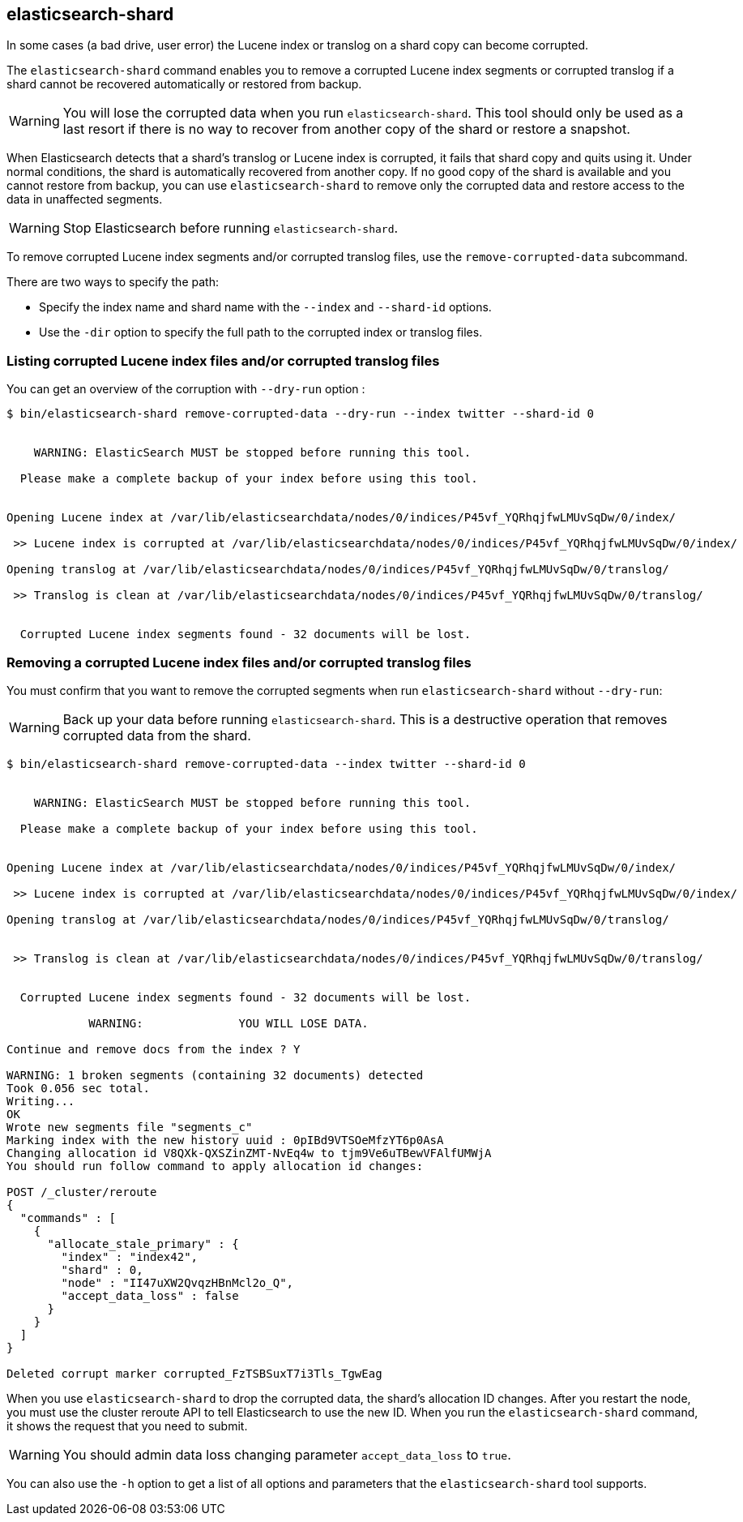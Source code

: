 [[shard-tool]]
== elasticsearch-shard

In some cases (a bad drive, user error) the Lucene index or translog on a shard copy can become corrupted.

The `elasticsearch-shard` command enables you to remove a corrupted Lucene index segments or corrupted translog
if a shard cannot be recovered automatically or restored from backup.

[WARNING]
You will lose the corrupted data when you run `elasticsearch-shard`.
This tool should only be used as a last resort if there is no way to recover from another copy of the shard
or restore a snapshot.

When Elasticsearch detects that a shard's translog or Lucene index is corrupted, it fails that shard copy
and quits using it. Under normal conditions, the shard is automatically recovered from another copy.
If no good copy of the shard is available and you cannot restore from backup, you can use `elasticsearch-shard`
to remove only the corrupted data and restore access to the data in unaffected segments.

[WARNING]
Stop Elasticsearch before running `elasticsearch-shard`.

To remove corrupted Lucene index segments and/or corrupted translog files, use the `remove-corrupted-data` subcommand.

There are two ways to specify the path:

* Specify the index name and shard name with the `--index` and `--shard-id` options.
* Use the `-dir` option to specify the full path to the corrupted index or translog files.

=== Listing corrupted Lucene index files and/or corrupted translog files

You can get an overview of the corruption with `--dry-run` option :

[source,txt]
--------------------------------------------------
$ bin/elasticsearch-shard remove-corrupted-data --dry-run --index twitter --shard-id 0


    WARNING: ElasticSearch MUST be stopped before running this tool.

  Please make a complete backup of your index before using this tool.


Opening Lucene index at /var/lib/elasticsearchdata/nodes/0/indices/P45vf_YQRhqjfwLMUvSqDw/0/index/

 >> Lucene index is corrupted at /var/lib/elasticsearchdata/nodes/0/indices/P45vf_YQRhqjfwLMUvSqDw/0/index/

Opening translog at /var/lib/elasticsearchdata/nodes/0/indices/P45vf_YQRhqjfwLMUvSqDw/0/translog/

 >> Translog is clean at /var/lib/elasticsearchdata/nodes/0/indices/P45vf_YQRhqjfwLMUvSqDw/0/translog/


  Corrupted Lucene index segments found - 32 documents will be lost.


--------------------------------------------------

=== Removing a corrupted Lucene index files and/or corrupted translog files

You must confirm that you want to remove the corrupted segments when run `elasticsearch-shard` without `--dry-run`:

[WARNING]
Back up your data before running `elasticsearch-shard`. This is a destructive operation that removes corrupted data from the shard.

[source,txt]
--------------------------------------------------
$ bin/elasticsearch-shard remove-corrupted-data --index twitter --shard-id 0


    WARNING: ElasticSearch MUST be stopped before running this tool.

  Please make a complete backup of your index before using this tool.


Opening Lucene index at /var/lib/elasticsearchdata/nodes/0/indices/P45vf_YQRhqjfwLMUvSqDw/0/index/

 >> Lucene index is corrupted at /var/lib/elasticsearchdata/nodes/0/indices/P45vf_YQRhqjfwLMUvSqDw/0/index/

Opening translog at /var/lib/elasticsearchdata/nodes/0/indices/P45vf_YQRhqjfwLMUvSqDw/0/translog/


 >> Translog is clean at /var/lib/elasticsearchdata/nodes/0/indices/P45vf_YQRhqjfwLMUvSqDw/0/translog/


  Corrupted Lucene index segments found - 32 documents will be lost.

            WARNING:              YOU WILL LOSE DATA.

Continue and remove docs from the index ? Y

WARNING: 1 broken segments (containing 32 documents) detected
Took 0.056 sec total.
Writing...
OK
Wrote new segments file "segments_c"
Marking index with the new history uuid : 0pIBd9VTSOeMfzYT6p0AsA
Changing allocation id V8QXk-QXSZinZMT-NvEq4w to tjm9Ve6uTBewVFAlfUMWjA
You should run follow command to apply allocation id changes:

POST /_cluster/reroute
{
  "commands" : [
    {
      "allocate_stale_primary" : {
        "index" : "index42",
        "shard" : 0,
        "node" : "II47uXW2QvqzHBnMcl2o_Q",
        "accept_data_loss" : false
      }
    }
  ]
}

Deleted corrupt marker corrupted_FzTSBSuxT7i3Tls_TgwEag

--------------------------------------------------


When you use `elasticsearch-shard` to drop the corrupted data, the shard's allocation ID changes.
After you restart the node, you must use the cluster reroute API to tell Elasticsearch to use the new ID.
When you run the `elasticsearch-shard` command, it shows the request that you need to submit.

[WARNING]
You should admin data loss changing parameter `accept_data_loss` to `true`.

You can also use the `-h` option to get a list of all options and parameters
that the `elasticsearch-shard` tool supports.
